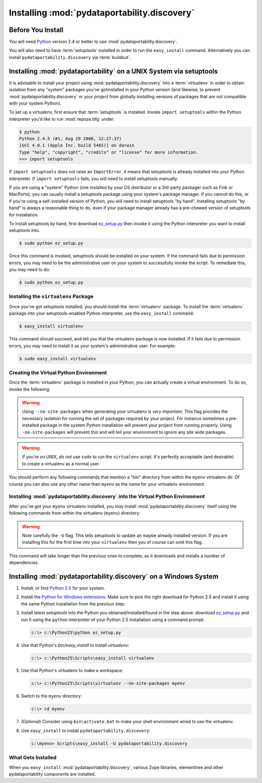 .. _installing_chapter:

Installing :mod:`pydataportability.discovery`
=============================================

Before You Install
------------------

You will need `Python <http://python.org>`_ version 2.4 or better to
use :mod:`pydataportability.discovery`. 

You will also need to have :term:'setuptools' installed in order to run the
``easy_install`` command. Alternatively you can install
``pydataportability.discovery`` via :term:`buildout`.

Installing :mod:`pydataportability` on a UNIX System via setuptools
-------------------------------------------------------------------

It is advisable to install your project using :mod:`pydataportability.discovery`
into a :term:`virtualenv` in order to obtain isolation from any "system"
packages you've gotinstalled in your Python version (and likewise, to prevent
:mod:`pydataportability.discovery` or your project from globally installing versions
of packages that are not compatible with your system Python).

To set up a virtualenv, first ensure that :term:`setuptools` is installed.
Invoke ``import setuptools`` within the Python interpreter you'd like to run
:mod:`repoze.bfg` under:

.. code-block:: bash

  $ python
  Python 2.4.5 (#1, Aug 29 2008, 12:27:37) 
  [GCC 4.0.1 (Apple Inc. build 5465)] on darwin
  Type "help", "copyright", "credits" or "license" for more information.
  >>> import setuptools

If ``import setuptools`` does not raise an ``ImportError``, it means
that setuptools is already installed into your Python interpreter.  If
``import setuptools`` fails, you will need to install setuptools
manually.

If you are using a "system" Python (one installed by your OS
distributor or a 3rd-party packager such as Fink or MacPorts), you can
usually install a setuptools package using your system's package
manager.  If you cannot do this, or if you're using a self-installed
version of Python, you will need to install setuptools "by hand".
Installing setuptools "by hand" is always a reasonable thing to do,
even if your package manager already has a pre-chewed version of
setuptools for installation.

To install setuptools by hand, first download `ez_setup.py
<http://peak.telecommunity.com/dist/ez_setup.py>`_ then invoke it
using the Python interpreter you want to install setuptools into.

.. code-block:: bash

  $ sudo python ez_setup.py

Once this command is invoked, setuptools should be installed on your
system.  If the command fails due to permission errors, you may need
to be the administrative user on your system to successfully invoke
the script.  To remediate this, you may need to do:

.. code-block:: bash

  $ sudo python ez_setup.py

Installing the ``virtualenv`` Package
~~~~~~~~~~~~~~~~~~~~~~~~~~~~~~~~~~~~~

Once you've got setuptools installed, you should install the
:term:`virtualenv` package.  To install the :term:`virtualenv` package
into your setuptools-enabled Python interpreter, use the
``easy_install`` command.

.. code-block:: bash

  $ easy_install virtualenv

This command should succeed, and tell you that the virtualenv package
is now installed.  If it fails due to permission errors, you may need
to install it as your system's administrative user.  For example:

.. code-block:: bash

  $ sudo easy_install virtualenv

Creating the Virtual Python Environment
~~~~~~~~~~~~~~~~~~~~~~~~~~~~~~~~~~~~~~~

Once the :term:`virtualenv` package is installed in your Python, you
can actually create a virtual environment.  To do so, invoke the
following:

.. code-block:: bash
   :linenos:

   $ virtualenv --no-site-packages myenv
   New python executable in bfgenv/bin/python
   Installing setuptools.............done.

.. warning:: Using ``--no-site-packages`` when generating your
   virtualenv is *very important*. This flag provides the necessary
   isolation for running the set of packages required by your project.
   For instance sometimes a pre-installed package in the system Python
   installation will prevent your project from running properly. Using
   ``-no-site-packages`` will prevent this and will tell your environment
   to ignore any site wide packages.

.. warning:: If you're on UNIX, *do not* use ``sudo`` to run the
   ``virtualenv`` script.  It's perfectly acceptable (and desirable)
   to create a virtualenv as a normal user.

You should perform any following commands that mention a "bin"
directory from within the ``myenv`` virtualenv dir. Of course you can
also use any other name than ``myenv`` as the name for your virtualenv
environment.

Installing :mod:`pydataportability.discovery` into the Virtual Python Environment
~~~~~~~~~~~~~~~~~~~~~~~~~~~~~~~~~~~~~~~~~~~~~~~~~~~~~~~~~~~~~~~~~~~~~~~~~~~~~~~~~

After you've got your ``myenv`` virtualenv installed, you may install
:mod:`pydataportability.discovery` itself using the following commands from within
the virtualenv (``myenv``) directory:

.. code-block:: bash
   :linenos:

   $ bin/easy_install -U pydataportabilty.xrd

.. warning:: Note carefully the ``-U`` flag. This tells setuptools to
   update an maybe already installed version. If you are installing this
   for the first time into your ``virtualenv`` then you of course can
   omit this flag.

This command will take longer than the previous ones to complete, as it
downloads and installs a number of dependencies.

Installing :mod:`pydataportability.discovery` on a Windows System
-----------------------------------------------------------------

#. Install, or find `Python 2.5
   <http://python.org/download/releases/2.5.4/>`_ for your system.

#. Install the `Python for Windows extensions
   <http://sourceforge.net/projects/pywin32/files/>`_.  Make sure to
   pick the right download for Python 2.5 and install it using the
   same Python installation from the previous step.

#. Install latest `setuptools` into the Python you
   obtained/installed/found in the step above: download `ez_setup.py
   <http://peak.telecommunity.com/dist/ez_setup.py>`_ and run it using
   the ``python`` interpreter of your Python 2.5 installation using a
   command prompt:

   .. code-block:: bat

    c:\> c:\Python25\python ez_setup.py

#. Use that Python's `bin/easy_install` to install `virtualenv`:

   .. code-block:: bat

    c:\> c:\Python25\Scripts\easy_install virtualenv

#. Use that Python's virtualenv to make a workspace:

   .. code-block:: bat

     c:\> c:\Python25\Scripts\virtualenv --no-site-packages myenv

#. Switch to the ``myenv`` directory:

   .. code-block:: bat

     c:\> cd myenv

#. (Optional) Consider using ``bin\activate.bat`` to make your shell
   environment wired to use the virtualenv.

#. Use ``easy_install`` to install ``pydataportability.discovery``:

   .. code-block:: bat

     c:\myenv> Scripts\easy_install -U pydataportability.discovery


What Gets Installed
~~~~~~~~~~~~~~~~~~~

When you ``easy_install`` :mod:`pydataportability.discovery`, various Zope libraries,
elementtree and other pydataportability components are installed.


